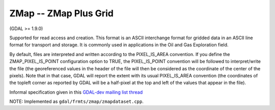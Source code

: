 .. _raster.zmap:

ZMap -- ZMap Plus Grid
----------------------

(GDAL >= 1.9.0)

Supported for read access and creation. This format is an ASCII
interchange format for gridded data in an ASCII line format for
transport and storage. It is commonly used in applications in the Oil
and Gas Exploration field.

By default, files are interpreted and written according to the
PIXEL_IS_AREA convention. If you define the ZMAP_PIXEL_IS_POINT
configuration option to TRUE, the PIXEL_IS_POINT convention will be
followed to interpret/write the file (the georeferenced values in the
header of the file will then be considered as the coordinate of the
center of the pixels). Note that in that case, GDAL will report the
extent with its usual PIXEL_IS_AREA convention (the coordinates of the
topleft corner as reported by GDAL will be a half-pixel at the top and
left of the values that appear in the file).

Informal specification given in this `GDAL-dev mailing list
thread <http://lists.osgeo.org/pipermail/gdal-dev/2011-June/029173.html>`__

NOTE: Implemented as ``gdal/frmts/zmap/zmapdataset.cpp``.


